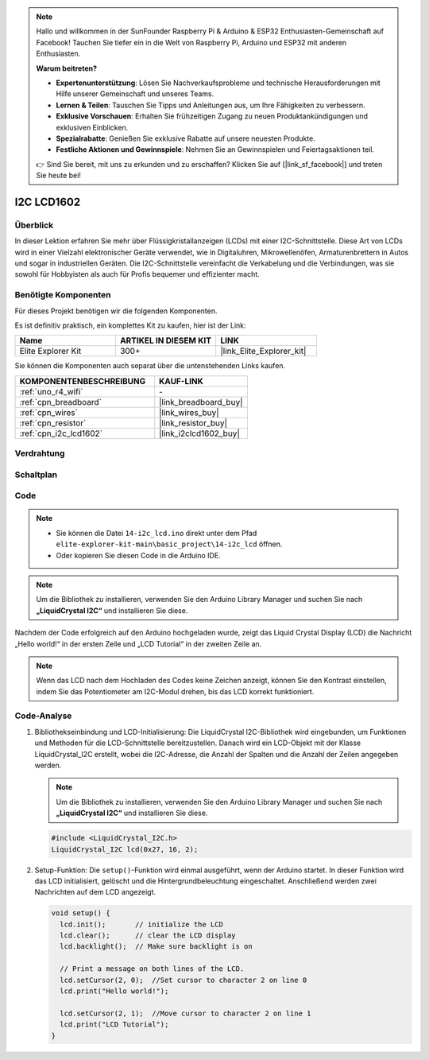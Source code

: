 .. note::

    Hallo und willkommen in der SunFounder Raspberry Pi & Arduino & ESP32 Enthusiasten-Gemeinschaft auf Facebook! Tauchen Sie tiefer ein in die Welt von Raspberry Pi, Arduino und ESP32 mit anderen Enthusiasten.

    **Warum beitreten?**

    - **Expertenunterstützung**: Lösen Sie Nachverkaufsprobleme und technische Herausforderungen mit Hilfe unserer Gemeinschaft und unseres Teams.
    - **Lernen & Teilen**: Tauschen Sie Tipps und Anleitungen aus, um Ihre Fähigkeiten zu verbessern.
    - **Exklusive Vorschauen**: Erhalten Sie frühzeitigen Zugang zu neuen Produktankündigungen und exklusiven Einblicken.
    - **Spezialrabatte**: Genießen Sie exklusive Rabatte auf unsere neuesten Produkte.
    - **Festliche Aktionen und Gewinnspiele**: Nehmen Sie an Gewinnspielen und Feiertagsaktionen teil.

    👉 Sind Sie bereit, mit uns zu erkunden und zu erschaffen? Klicken Sie auf [|link_sf_facebook|] und treten Sie heute bei!

.. _basic_i2c_lcd1602:

I2C LCD1602
==========================

.. https://docs.sunfounder.com/projects/sensorkit-v2-arduino/en/latest/lesson_1.html

Überblick
---------------

In dieser Lektion erfahren Sie mehr über Flüssigkristallanzeigen (LCDs) mit einer I2C-Schnittstelle. Diese Art von LCDs wird in einer Vielzahl elektronischer Geräte verwendet, wie in Digitaluhren, Mikrowellenöfen, Armaturenbrettern in Autos und sogar in industriellen Geräten. Die I2C-Schnittstelle vereinfacht die Verkabelung und die Verbindungen, was sie sowohl für Hobbyisten als auch für Profis bequemer und effizienter macht.

Benötigte Komponenten
-------------------------

Für dieses Projekt benötigen wir die folgenden Komponenten.

Es ist definitiv praktisch, ein komplettes Kit zu kaufen, hier ist der Link:

.. list-table::
    :widths: 20 20 20
    :header-rows: 1

    *   - Name
        - ARTIKEL IN DIESEM KIT
        - LINK
    *   - Elite Explorer Kit
        - 300+
        - |link_Elite_Explorer_kit|

Sie können die Komponenten auch separat über die untenstehenden Links kaufen.

.. list-table::
    :widths: 30 20
    :header-rows: 1

    *   - KOMPONENTENBESCHREIBUNG
        - KAUF-LINK

    *   - :ref:`uno_r4_wifi`
        - \-
    *   - :ref:`cpn_breadboard`
        - |link_breadboard_buy|
    *   - :ref:`cpn_wires`
        - |link_wires_buy|
    *   - :ref:`cpn_resistor`
        - |link_resistor_buy|
    *   - :ref:`cpn_i2c_lcd1602`
        - |link_i2clcd1602_buy|

Verdrahtung
----------------------

.. image:: img/14-i2c_lcd_bb.png
    :align: center
    :width: 100%

Schaltplan
-----------------------

.. image:: img/14-i2c_lcd_schematic.png
    :align: center
    :width: 80%

Code
---------------

.. note::

    * Sie können die Datei ``14-i2c_lcd.ino`` direkt unter dem Pfad ``elite-explorer-kit-main\basic_project\14-i2c_lcd`` öffnen.
    * Oder kopieren Sie diesen Code in die Arduino IDE.

.. note:: 
    Um die Bibliothek zu installieren, verwenden Sie den Arduino Library Manager und suchen Sie nach **„LiquidCrystal I2C“** und installieren Sie diese. 

.. raw:: html

    <iframe src=https://create.arduino.cc/editor/sunfounder01/096326ad-eccf-4d2e-be52-66f4819ca7d8/preview?embed style="height:510px;width:100%;margin:10px 0" frameborder=0></iframe>

.. raw:: html

   <video loop autoplay muted style = "max-width:100%">
      <source src="../_static/videos/basic_projects/14_basic_i2c_lcd.mp4"  type="video/mp4">
      Ihr Browser unterstützt das Video-Tag nicht.
   </video>

Nachdem der Code erfolgreich auf den Arduino hochgeladen wurde, zeigt das Liquid Crystal Display (LCD) die Nachricht „Hello world!“ in der ersten Zeile und „LCD Tutorial“ in der zweiten Zeile an.

.. note::
    Wenn das LCD nach dem Hochladen des Codes keine Zeichen anzeigt, können Sie den Kontrast einstellen, indem Sie das Potentiometer am I2C-Modul drehen, bis das LCD korrekt funktioniert.

.. raw:: html

   <video loop autoplay muted style = "max-width:100%">
      <source src="../_static/videos/basic_projects/14_basic_i2c_lcd_2.mp4"  type="video/mp4">
      Ihr Browser unterstützt das Video-Tag nicht.
   </video>

   <br/><br/>

Code-Analyse
------------------------

1. Bibliothekseinbindung und LCD-Initialisierung:
   Die LiquidCrystal I2C-Bibliothek wird eingebunden, um Funktionen und Methoden für die LCD-Schnittstelle bereitzustellen. Danach wird ein LCD-Objekt mit der Klasse LiquidCrystal_I2C erstellt, wobei die I2C-Adresse, die Anzahl der Spalten und die Anzahl der Zeilen angegeben werden.

   .. note:: 
      Um die Bibliothek zu installieren, verwenden Sie den Arduino Library Manager und suchen Sie nach **„LiquidCrystal I2C“** und installieren Sie diese.  

   .. code-block:: arduino

      #include <LiquidCrystal_I2C.h>
      LiquidCrystal_I2C lcd(0x27, 16, 2);

2. Setup-Funktion:
   Die ``setup()``-Funktion wird einmal ausgeführt, wenn der Arduino startet. In dieser Funktion wird das LCD initialisiert, gelöscht und die Hintergrundbeleuchtung eingeschaltet. Anschließend werden zwei Nachrichten auf dem LCD angezeigt.

   .. code-block:: arduino

      void setup() {
        lcd.init();       // initialize the LCD
        lcd.clear();      // clear the LCD display
        lcd.backlight();  // Make sure backlight is on
      
        // Print a message on both lines of the LCD.
        lcd.setCursor(2, 0);  //Set cursor to character 2 on line 0
        lcd.print("Hello world!");
      
        lcd.setCursor(2, 1);  //Move cursor to character 2 on line 1
        lcd.print("LCD Tutorial");
      }